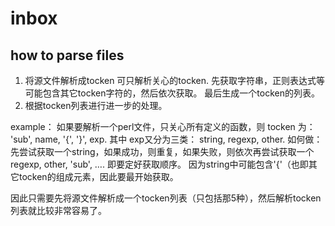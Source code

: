 * inbox
** how to parse files
   1. 将源文件解析成tocken
      可只解析关心的tocken. 先获取字符串，正则表达式等可能包含其它tocken字符的，然后依次获取。
      最后生成一个tocken的列表。
   2. 根据tocken列表进行进一步的处理。 

   example：
   如果要解析一个perl文件，只关心所有定义的函数，则 tocken 为：
   'sub', name, '{', '}', exp.
   其中 exp又分为三类： string, regexp, other.
   如何做： 先尝试获取一个string，如果成功，则重复，如果失败，则依次再尝试获取一个regexp, other, 'sub', .... 即要定好获取顺序。 因为string中可能包含'{'（也即其它tocken的组成元素，因此要最开始获取。

   因此只需要先将源文件解析成一个tocken列表（只包括那5种），然后解析tocken列表就比较非常容易了。
      